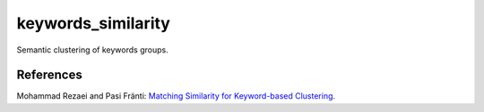 keywords_similarity
===================

Semantic clustering of keywords groups.

References
----------

Mohammad Rezaei and Pasi Fränti:
`Matching Similarity for Keyword-based Clustering
<https://link.springer.com/chapter/10.1007/978-3-662-44415-3_20>`_.
